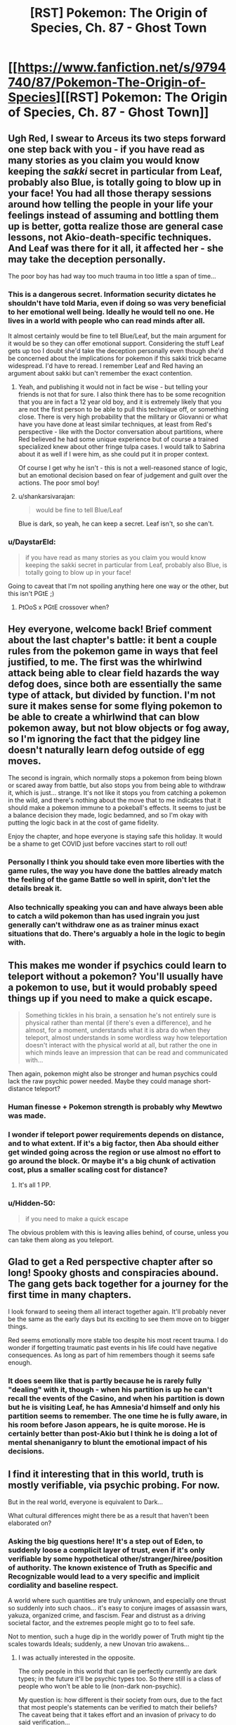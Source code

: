 #+TITLE: [RST] Pokemon: The Origin of Species, Ch. 87 - Ghost Town

* [[https://www.fanfiction.net/s/9794740/87/Pokemon-The-Origin-of-Species][[RST] Pokemon: The Origin of Species, Ch. 87 - Ghost Town]]
:PROPERTIES:
:Author: DaystarEld
:Score: 113
:DateUnix: 1606827793.0
:DateShort: 2020-Dec-01
:END:

** Ugh Red, I swear to Arceus its two steps forward one step back with you - if you have read as many stories as you claim you would know keeping the /sakki/ secret in particular from Leaf, probably also Blue, is totally going to blow up in your face! You had all those therapy sessions around how telling the people in your life your feelings instead of assuming and bottling them up is better, gotta realize those are general case lessons, not Akio-death-specific techniques. And Leaf was there for it all, it affected her - she may take the deception personally.

The poor boy has had way too much trauma in too little a span of time...
:PROPERTIES:
:Author: Memes_Of_Production
:Score: 29
:DateUnix: 1606832340.0
:DateShort: 2020-Dec-01
:END:

*** This is a dangerous secret. Information security dictates he shouldn't have told Maria, even if doing so was very beneficial to her emotional well being. Ideally he would tell no one. He lives in a world with people who can read minds after all.

It almost certainly would be fine to tell Blue/Leaf, but the main argument for it would be so they can offer emotional support. Considering the stuff Leaf gets up too I doubt she'd take the deception personally even though she'd be concerned about the implications for pokemon if this sakki trick became widespread. I'd have to reread. I remember Leaf and Red having an argument about sakki but can't remember the exact contention.
:PROPERTIES:
:Author: burnerpower
:Score: 35
:DateUnix: 1606835896.0
:DateShort: 2020-Dec-01
:END:

**** Yeah, and publishing it would not in fact be wise - but telling your friends is not that for sure. I also think there has to be some recognition that you are in fact a 12 year old boy, and it is extremely likely that you are not the first person to be able to pull this technique off, or something close. There is very high probability that the military or Giovanni or what have you have done at least similar techniques, at least from Red's perspective - like with the Doctor conversation about partitions, where Red believed he had some unique experience but of course a trained specialized knew about other fringe tulpa cases. I would talk to Sabrina about it as well if I were him, as she could put it in proper context.

Of course I get why he isn't - this is not a well-reasoned stance of logic, but an emotional decision based on fear of judgement and guilt over the actions. The poor smol boy!
:PROPERTIES:
:Author: Memes_Of_Production
:Score: 18
:DateUnix: 1606837180.0
:DateShort: 2020-Dec-01
:END:


**** u/shankarsivarajan:
#+begin_quote
  would be fine to tell Blue/Leaf
#+end_quote

Blue is dark, so yeah, he can keep a secret. Leaf isn't, so she can't.
:PROPERTIES:
:Author: shankarsivarajan
:Score: 11
:DateUnix: 1606931935.0
:DateShort: 2020-Dec-02
:END:


*** u/DaystarEld:
#+begin_quote
  if you have read as many stories as you claim you would know keeping the sakki secret in particular from Leaf, probably also Blue, is totally going to blow up in your face!
#+end_quote

Going to caveat that I'm not spoiling anything here one way or the other, but this isn't PGtE ;)
:PROPERTIES:
:Author: DaystarEld
:Score: 17
:DateUnix: 1606864669.0
:DateShort: 2020-Dec-02
:END:

**** PtOoS x PGtE crossover when?
:PROPERTIES:
:Author: BaptizedLobster
:Score: 4
:DateUnix: 1606920594.0
:DateShort: 2020-Dec-02
:END:


** Hey everyone, welcome back! Brief comment about the last chapter's battle: it bent a couple rules from the pokemon game in ways that feel justified, to me. The first was the whirlwind attack being able to clear field hazards the way defog does, since both are essentially the same type of attack, but divided by function. I'm not sure it makes sense for some flying pokemon to be able to create a whirlwind that can blow pokemon away, but not blow objects or fog away, so I'm ignoring the fact that the pidgey line doesn't naturally learn defog outside of egg moves.

The second is ingrain, which normally stops a pokemon from being blown or scared away from battle, but also stops you from being able to withdraw it, which is just... strange. It's not like it stops you from catching a pokemon in the wild, and there's nothing about the move that to me indicates that it should make a pokemon immune to a pokeball's effects. It seems to just be a balance decision they made, logic bedamned, and so I'm okay with putting the logic back in at the cost of game fidelity.

Enjoy the chapter, and hope everyone is staying safe this holiday. It would be a shame to get COVID just before vaccines start to roll out!
:PROPERTIES:
:Author: DaystarEld
:Score: 29
:DateUnix: 1606827927.0
:DateShort: 2020-Dec-01
:END:

*** Personally I think you should take even more liberties with the game rules, the way you have done the battles already match the feeling of the game Battle so well in spirit, don't let the details break it.
:PROPERTIES:
:Author: Dragfie
:Score: 19
:DateUnix: 1606883748.0
:DateShort: 2020-Dec-02
:END:


*** Also technically speaking you can and have always been able to catch a wild pokemon than has used ingrain you just generally can't withdraw one as as trainer minus exact situations that do. There's arguably a hole in the logic to begin with.
:PROPERTIES:
:Author: anenymouse
:Score: 4
:DateUnix: 1606880911.0
:DateShort: 2020-Dec-02
:END:


** This makes me wonder if psychics could learn to teleport without a pokemon? You'll usually have a pokemon to use, but it would probably speed things up if you need to make a quick escape.

#+begin_quote
  Something tickles in his brain, a sensation he's not entirely sure is physical rather than mental (if there's even a difference), and he almost, for a moment, understands what it is abra do when they teleport, almost understands in some wordless way how teleportation doesn't interact with the physical world at all, but rather the one in which minds leave an impression that can be read and communicated with...
#+end_quote

Then again, pokemon might also be stronger and human psychics could lack the raw psychic power needed. Maybe they could manage short-distance teleport?
:PROPERTIES:
:Author: Hidden-50
:Score: 20
:DateUnix: 1606838614.0
:DateShort: 2020-Dec-01
:END:

*** Human finesse + Pokemon strength is probably why Mewtwo was made.
:PROPERTIES:
:Author: Luminous_Lead
:Score: 22
:DateUnix: 1606851594.0
:DateShort: 2020-Dec-01
:END:


*** I wonder if teleport power requirements depends on distance, and to what extent. If it's a big factor, then Aba should either get winded going across the region or use almost no effort to go around the block. Or maybe it's a big chunk of activation cost, plus a smaller scaling cost for distance?
:PROPERTIES:
:Author: Grasmel
:Score: 8
:DateUnix: 1606898545.0
:DateShort: 2020-Dec-02
:END:

**** It's all 1 PP.
:PROPERTIES:
:Author: Toastybob42
:Score: 7
:DateUnix: 1606974361.0
:DateShort: 2020-Dec-03
:END:


*** u/Hidden-50:
#+begin_quote
  if you need to make a quick escape
#+end_quote

The obvious problem with this is leaving allies behind, of course, unless you can take them along as you teleport.
:PROPERTIES:
:Author: Hidden-50
:Score: 5
:DateUnix: 1606899063.0
:DateShort: 2020-Dec-02
:END:


** Glad to get a Red perspective chapter after so long! Spooky ghosts and conspiracies abound. The gang gets back together for a journey for the first time in many chapters.

I look forward to seeing them all interact together again. It'll probably never be the same as the early days but its exciting to see them move on to bigger things.

Red seems emotionally more stable too despite his most recent trauma. I do wonder if forgetting traumatic past events in his life could have negative consequences. As long as part of him remembers though it seems safe enough.
:PROPERTIES:
:Author: burnerpower
:Score: 20
:DateUnix: 1606836447.0
:DateShort: 2020-Dec-01
:END:

*** It does seem like that is partly because he is rarely fully "dealing" with it, though - when his partition is up he can't recall the events of the Casino, and when his partition is down but he is visiting Leaf, he has Amnesia'd himself and only his partition seems to remember. The one time he is fully aware, in his room before Jason appears, he is quite morose. He is certainly better than post-Akio but I think he is doing a lot of mental shenaniganry to blunt the emotional impact of his decisions.
:PROPERTIES:
:Author: Memes_Of_Production
:Score: 19
:DateUnix: 1606846609.0
:DateShort: 2020-Dec-01
:END:


** I find it interesting that in this world, truth is mostly verifiable, via psychic probing. For now.

But in the real world, everyone is equivalent to Dark...

What cultural differences might there be as a result that haven't been elaborated on?
:PROPERTIES:
:Author: CarVac
:Score: 14
:DateUnix: 1606845843.0
:DateShort: 2020-Dec-01
:END:

*** Asking the big questions here! It's a step out of Eden, to suddenly loose a complicit layer of trust, even if it's only verifiable by some hypothetical other/stranger/hiree/position of authority. The known existence of Truth as Specific and Recognizable would lead to a very specific and implicit cordiality and baseline respect.

A world where such quantities are truly unknown, and especially one thrust so suddenly into such chaos... it's easy to conjure images of assassin wars, yakuza, organized crime, and fascism. Fear and distrust as a driving societal factor, and the extremes people might go to to feel safe.

Not to mention, such a huge dip in the worldly power of Truth might tip the scales towards Ideals; suddenly, a new Unovan trio awakens...
:PROPERTIES:
:Author: strategicallusionary
:Score: 9
:DateUnix: 1606865638.0
:DateShort: 2020-Dec-02
:END:

**** I was actually interested in the opposite.

The only people in this world that can lie perfectly currently are dark types; in the future it'll be psychic types too. So there still is a class of people who won't be able to lie (non-dark non-psychic).

My question is: how different is their society from ours, due to the fact that most people's statements can be verified to match their beliefs? The caveat being that it takes effort and an invasion of privacy to do said verification...

Is this why renegade trials can be done so straightforwardly? I haven't seen any other level of implicit trust shown that wouldn't be reasonable in our real world full of doubt and lies.
:PROPERTIES:
:Author: CarVac
:Score: 13
:DateUnix: 1606865910.0
:DateShort: 2020-Dec-02
:END:

***** u/shankarsivarajan:
#+begin_quote
  why renegade trials can be done so straightforwardly
#+end_quote

I think the name and formality are misleading you. Thinking of them as renegade lynchings might be more reflective of the standard of evidence used.
:PROPERTIES:
:Author: shankarsivarajan
:Score: 14
:DateUnix: 1606933210.0
:DateShort: 2020-Dec-02
:END:


***** A true thinker here!
:PROPERTIES:
:Author: strategicallusionary
:Score: 3
:DateUnix: 1606875335.0
:DateShort: 2020-Dec-02
:END:


***** It also seems like if it gets to a trial it's safer to call them a renegade and kill them half because of the societal statement of not even getting close, but also that someone that gets away with something like being a renegade, even if it wasn't specifically being a renegade might lead to well smarter criminals who know how they've been caught before. Which arguably is part of why Giovanni recruits them, I mean besides the huge amount of leverage he would hold in the situation.
:PROPERTIES:
:Author: anenymouse
:Score: 3
:DateUnix: 1606881665.0
:DateShort: 2020-Dec-02
:END:


**** u/shankarsivarajan:
#+begin_quote
  Fear and distrust as a driving societal factor, and the extremes people might go to to feel safe.
#+end_quote

I wonder what such a world might look like ...
:PROPERTIES:
:Author: shankarsivarajan
:Score: 6
:DateUnix: 1606932992.0
:DateShort: 2020-Dec-02
:END:


** It feels like it's been so long since we had an old fashioned adventure with any of the cast. It's nice to see them start to get back to their lives after everything that happened these last 12 chapters, even if 'normal' to them now isn't the same 'normal' from before.

That Celadon tag-along is totally a covert agent for Erika. Doesn't help that she is Phoenix. I'm expecting a psychic breakdown at some point.
:PROPERTIES:
:Author: PDNeznor
:Score: 15
:DateUnix: 1606858976.0
:DateShort: 2020-Dec-02
:END:

*** Confirmed, I thought both these things!
:PROPERTIES:
:Author: strategicallusionary
:Score: 5
:DateUnix: 1606865767.0
:DateShort: 2020-Dec-02
:END:


** I've been kicking around a few thoughts about sakki and partitions.

Sakki is about removing conditioning that dictates what a pokemon should or should not do which returns them to their wild state driven by instinct.

Partitioning is about putting up barriers to block off certain patterns of thoughts or behaviors. Another way of thinking about it is that it's a type of imposed conditioning to not think about specific thoughts or mode of thoughts.

I suspect that sakki will, later in the story, be used to counteract the ability to partition.
:PROPERTIES:
:Author: xamueljones
:Score: 13
:DateUnix: 1606879372.0
:DateShort: 2020-Dec-02
:END:

*** u/shankarsivarajan:
#+begin_quote
  sakki will be used to counteract the ability to partition.
#+end_quote

I like this idea.
:PROPERTIES:
:Author: shankarsivarajan
:Score: 6
:DateUnix: 1606933446.0
:DateShort: 2020-Dec-02
:END:


** More red/leaf ship teasing!!!
:PROPERTIES:
:Author: tjhance
:Score: 12
:DateUnix: 1606887702.0
:DateShort: 2020-Dec-02
:END:


** That's a good pun for the chapter title Props =D
:PROPERTIES:
:Author: Luminous_Lead
:Score: 11
:DateUnix: 1606849920.0
:DateShort: 2020-Dec-01
:END:


** And just like that, it's going to be another month before a new chapter.

Red's path to the lonely top of Mt Silver is suddenly looming, and I love it.
:PROPERTIES:
:Author: strategicallusionary
:Score: 11
:DateUnix: 1606878607.0
:DateShort: 2020-Dec-02
:END:


** I always love reading the main characters' interactions with each other! Those, and fresh worldbuilding details too! Always the highlight of the first day of the month :D
:PROPERTIES:
:Author: I_Probably_Think
:Score: 10
:DateUnix: 1606849177.0
:DateShort: 2020-Dec-01
:END:

*** My extra-favourite is the main character travel scenes; the 'lets go; adventure time!', even if Blue's overly posturing (okay, a little bit because of it)
:PROPERTIES:
:Author: strategicallusionary
:Score: 7
:DateUnix: 1606865734.0
:DateShort: 2020-Dec-02
:END:


** Huh in terms of places that you encounter Team Rocket in the games it's like Mount Moon, where they're trying to get Fossils, the Nugget Bridge where they try to recruit strong trainers, there's a grunt stealing TMs in Cerulean City proper, the Games Corner where they have a base and are implicitly the owners of it, Silph Co in Sabrina's city where they attempt to steal both the Silph Scope and the Master Ball. And of course in Lavender Town where they catch a multitude of pokemon and orphan a Cubone leading us to see a the ghost of a Marowak. And i think there's one more encounter or two but the last two are the important ones to keep in mind.

Team Rocket or rather the various forces under Giovanni have the Silph Scope or an equivalent to one, they then use that to capture a ton of ghost pokemon and probably Cubone/Marowak which our protaginists are too late to stop at least partially because of them posting */ONLINE/* their plans to do something about Lavender Town. Which is great of coordination, but also shows their hand to the person that's arguably working against them or it could be said that our group has stumbled upon Giovanni's plans more than once.

Also as an aside Sabrina being told that oh yeah a psychic can totally lie and not even know that they lied if they have a partition up was hilarious if only the Hoenn events had happened a little bit later, but also the extreme irony that if she had started the though experiment during the month that Red had been a part of mentorship group well let's just say Sabrina had multiple reasons to feel regret not only towards Red but seemingly toward Mewtwo also.
:PROPERTIES:
:Author: anenymouse
:Score: 9
:DateUnix: 1606882407.0
:DateShort: 2020-Dec-02
:END:


** Awesome chapter as always. I love learning more about the various "supernatural" ghost/psychic/dark phenomena in this world.

The paragraph about replication struck me as odd. If it allowed for the easy, cheap & legal replication of something as complex as a Silph Scope, you'd think it would also let people replicate i.e. Ultra Balls and Full Restores, which seems like it would have huge market consequences--but instead, the only example given is pokemon statues, which is cool but hardly world-shaking. If there's some reason why battle tech can't be reproduced, it's probably worth mentioning, as otherwise the entire PokeMart business would be quickly replaced with replicators where trainers can slot in whatever they need more of and just xerox it a hundred times. You do mention a manufacturing shakeup, but to me the casual and offhanded nature of the description didn't seem to match the consequences of the new tech.
:PROPERTIES:
:Author: LazarusRises
:Score: 13
:DateUnix: 1606844774.0
:DateShort: 2020-Dec-01
:END:

*** Perhaps the replication machines are energy intensive enough that it's only worth replacing certain things? Cheaper to cook up an industrial scale batch of full restores, rather than cloning a crate of them. That could be why it's only used for more advanced devices.
:PROPERTIES:
:Author: Lord_Zane
:Score: 13
:DateUnix: 1606850858.0
:DateShort: 2020-Dec-01
:END:


*** u/blasted0glass:
#+begin_quote
  you'd think it would also let people replicate i.e. Ultra Balls and Full Restores
#+end_quote

Not sure about Full Restores, but I imagine the Pokeball tech using a rare element that cannot itself be scanned.

My headcannon for why Pokeballs cannot duplicate Pokemon relates to the [[https://www.youtube.com/watch?v=owPC60Ue0BE][No Cloning Theorem]]. Also: [[https://en.wikipedia.org/wiki/No-cloning_theorem][(wikipedia article)]] In essence, biology requires destructive scans for sufficient accuracy, but duplicating physical objects can afford non-destructive scans and lesser accuracy.

So maybe Full Restores have a biological component.
:PROPERTIES:
:Author: blasted0glass
:Score: 14
:DateUnix: 1606857753.0
:DateShort: 2020-Dec-02
:END:

**** I like the idea of Full Restores containing Chansey DNA a lot.
:PROPERTIES:
:Author: LazarusRises
:Score: 10
:DateUnix: 1606931753.0
:DateShort: 2020-Dec-02
:END:

***** Chansey learn Softboiled and (sometimes) have the Natural Cure ability, so it makes sense that Chansey DNA might /code/ to produce some sort of healing enzyme, or enhanced platelets and antibodies.

But just sticking any DNA into a medicine, all by itself, doesn't make as much sense to me, unless maybe you're trying to treat a genetic disorder. No matter what it codes for, DNA all by itself is just a really big molecule.
:PROPERTIES:
:Author: TheTrickFantasic
:Score: 1
:DateUnix: 1607532180.0
:DateShort: 2020-Dec-09
:END:

****** I mean. It's Pokemon.
:PROPERTIES:
:Author: LazarusRises
:Score: 2
:DateUnix: 1607532255.0
:DateShort: 2020-Dec-09
:END:


**** You could make a scan at a lower resolution, and then, when materializing, use an algorithm to fill in the gaps using some high-resolution templates stored in the pokeball. For the biology to work, it doesn't necessarily need to be the same high-resolution data, it only needs to be high-resolution data that perform the same function just as well.

The question is, would the high-res template be destroyed because of the no-cloning theorem, and if so, would we need the cloning pokeball "refilled" on a regular basis?
:PROPERTIES:
:Author: DuskyDay
:Score: 1
:DateUnix: 1607610177.0
:DateShort: 2020-Dec-10
:END:


*** It also might be that Poke balls specifically are like not something that can be replicated considering they aren't mentioned at all. Like that the tech is finicky and leads to say voltorbs or simply nonfunctional Poke Balls in general.
:PROPERTIES:
:Author: anenymouse
:Score: 5
:DateUnix: 1606881491.0
:DateShort: 2020-Dec-02
:END:


** Is Maria going become a Hex Maniac?
:PROPERTIES:
:Author: Trips-Over-Tail
:Score: 6
:DateUnix: 1606946311.0
:DateShort: 2020-Dec-03
:END:


** Typo thread!
:PROPERTIES:
:Author: DaystarEld
:Score: 4
:DateUnix: 1606827878.0
:DateShort: 2020-Dec-01
:END:

*** u/Jigsawbit:
#+begin_quote
  Her gaze meets his, something he can't quite read in them
#+end_quote

Subject-verb disagreement

Also, I'm not sure if this can even be considered a typo, but if you meant for Reigan to be a reference to Mob Psycho, his name is actually spelled Reigen with an E! (Also I'm always happy to see more Mob characters show up, A+ name references so far!)
:PROPERTIES:
:Author: Jigsawbit
:Score: 4
:DateUnix: 1606858629.0
:DateShort: 2020-Dec-02
:END:

**** Definitely a typo :) Thanks!
:PROPERTIES:
:Author: DaystarEld
:Score: 3
:DateUnix: 1606864427.0
:DateShort: 2020-Dec-02
:END:

***** Reigan is still there on ff.net. Is it being slow to update?
:PROPERTIES:
:Author: CarVac
:Score: 2
:DateUnix: 1606883837.0
:DateShort: 2020-Dec-02
:END:

****** That's weird, could have sworn I fixed it. Should be correct now :)
:PROPERTIES:
:Author: DaystarEld
:Score: 3
:DateUnix: 1606890921.0
:DateShort: 2020-Dec-02
:END:


*** | “I have a ton of questions for you,” Lefa says to Jean Think it should be Leaf
:PROPERTIES:
:Author: Mc54322
:Score: 3
:DateUnix: 1606831262.0
:DateShort: 2020-Dec-01
:END:

**** Fixed!
:PROPERTIES:
:Author: DaystarEld
:Score: 1
:DateUnix: 1606864979.0
:DateShort: 2020-Dec-02
:END:


*** Red hasn't watched or read a lot of fiction, relatively speaking, but from what he remembers, whether the heroes in stories even used their special powers was seriously explored in most.

I think “was” should be “wasn't” here, based on context.

two fo them -> two of them
:PROPERTIES:
:Author: sableSovereign
:Score: 3
:DateUnix: 1606834382.0
:DateShort: 2020-Dec-01
:END:

**** Fixed, thanks!
:PROPERTIES:
:Author: DaystarEld
:Score: 2
:DateUnix: 1606865022.0
:DateShort: 2020-Dec-02
:END:


*** "Our main objective is to study what may be happening at the Tower"

Missing a period.
:PROPERTIES:
:Author: LazarusRises
:Score: 3
:DateUnix: 1606844222.0
:DateShort: 2020-Dec-01
:END:

**** Fixed, thanks :)
:PROPERTIES:
:Author: DaystarEld
:Score: 1
:DateUnix: 1606865045.0
:DateShort: 2020-Dec-02
:END:


*** u/CarVac:
#+begin_quote
  soon he's experiencing the cold through brisk morning air through two bodies.
#+end_quote

Remove "cold through"
:PROPERTIES:
:Author: CarVac
:Score: 3
:DateUnix: 1606880459.0
:DateShort: 2020-Dec-02
:END:


*** u/Hidden-50:
#+begin_quote
  Leaf is experimenting with fundamentally rewrite the brains of millions of pokemon
#+end_quote

experimenting with fundamentally rewrite -> experimenting with fundamentally rewriting (?)

#+begin_quote
  He almost brings the partition up, but takes a moment to breath instead, to focus on the warmth of Leaf's arm in his.
#+end_quote

takes a moment to breath -> takes a moment to breathe (?)

#+begin_quote
  leaving her murkrow to perch on her shoulder,its dark feathers blending with her hair
#+end_quote

,its -> , its

#+begin_quote
  begin packing way their riding gear
#+end_quote

packing way -> packing away
:PROPERTIES:
:Author: Hidden-50
:Score: 2
:DateUnix: 1606838308.0
:DateShort: 2020-Dec-01
:END:

**** Fixed!
:PROPERTIES:
:Author: DaystarEld
:Score: 1
:DateUnix: 1606865346.0
:DateShort: 2020-Dec-02
:END:


*** u/Hidden-50:
#+begin_quote
  what it is abra do when they teleport
#+end_quote

Not sure, should "Abra" be capitalized here? Or is that not done when talking about the species.
:PROPERTIES:
:Author: Hidden-50
:Score: 2
:DateUnix: 1606838674.0
:DateShort: 2020-Dec-01
:END:

**** Species are not capitalized.
:PROPERTIES:
:Author: CarVac
:Score: 1
:DateUnix: 1606848585.0
:DateShort: 2020-Dec-01
:END:


*** "So the bad news is, less people were free to come than I expected," -- maybe Blue's grammar error, which could be fine, but fewer!

causing Blue to woop as they race ahead. -- I think this is commonly whoop?

His attention is distracted by Maria, who's standing not too far and glancing over at the two fo them as she brushes her murkrow's feathers. -- two /of/ them

As Red waits in line, he takes his phone out to message his mom and let her know they arrived, a young man with short dirty blonde hair approaches. -- this can't be one sentence if only separated by commas. Could put an and before the "a young man"?
:PROPERTIES:
:Author: kevshea
:Score: 2
:DateUnix: 1606848556.0
:DateShort: 2020-Dec-01
:END:

**** +In the pokemon world it's woop instead of whoop because the word derives from wooper+
:PROPERTIES:
:Author: Duck__Quack
:Score: 8
:DateUnix: 1606852498.0
:DateShort: 2020-Dec-01
:END:

***** New headcanon right here.
:PROPERTIES:
:Author: sharikak54
:Score: 5
:DateUnix: 1606857323.0
:DateShort: 2020-Dec-02
:END:


**** Fixed, thanks!
:PROPERTIES:
:Author: DaystarEld
:Score: 1
:DateUnix: 1606865340.0
:DateShort: 2020-Dec-02
:END:


*** u/1337_w0n:
#+begin_quote
  causing him to stumbles a bit
#+end_quote
:PROPERTIES:
:Author: 1337_w0n
:Score: 1
:DateUnix: 1606849232.0
:DateShort: 2020-Dec-01
:END:

**** Fixed!
:PROPERTIES:
:Author: DaystarEld
:Score: 2
:DateUnix: 1606865334.0
:DateShort: 2020-Dec-02
:END:


*** ** 68.18% - correction
   :PROPERTIES:
   :CUSTOM_ID: correction
   :END:
<< as he feels Aiko's shirt slips from his fingers

#+begin_quote

  #+begin_quote
    as he feels Aiko's shirt slip from his fingers
  #+end_quote
#+end_quote
:PROPERTIES:
:Author: Toastybob42
:Score: 1
:DateUnix: 1606974037.0
:DateShort: 2020-Dec-03
:END:

**** Fixed!
:PROPERTIES:
:Author: DaystarEld
:Score: 2
:DateUnix: 1607015077.0
:DateShort: 2020-Dec-03
:END:


*** ten seconds of hers -> her time

he scents for food -> Elsewhere the abra is referred to as "it".

if he hasn't practiced -> hadn't

answer I was given; -> :

the three psychics' searching -> The apostrophe isn't necessarily wrong, but seems unnecessary and less intuitive; I had to reread to check if it made sense.

short dirty blonde hair -> "blond" is usually the masculine form.
:PROPERTIES:
:Author: thrawnca
:Score: 1
:DateUnix: 1607114203.0
:DateShort: 2020-Dec-05
:END:

**** All fixed, thank you :)
:PROPERTIES:
:Author: DaystarEld
:Score: 2
:DateUnix: 1607185345.0
:DateShort: 2020-Dec-05
:END:


** I just thought that with me finishing the 87 chapters that are out right now I'd just let my thoughts flow free. First off this has been one of if not the best Pokémon fanfic that I have read. (I've read about the top 20 most favorited stories.) It has so much potential with the way you have written the plot and the characters main end goals. The way you write is unique to the other stories where you actually go into detail where most people might not put the effort into. The parts where you talk about one person for a few chapters then switch to a different persons story really makes the book feel more like a tv show than just a book. I don't mean for this to be offensive towards your writing(I have loved the story so far) but I feel as if the main attack with Groudon and Kyogre feels almost a little rushed. With how devastating the Stormbirds attack was and from what I have read that it almost happens yearly with the seasons, I just wish that the story would have a prequel or some more context before Red's story starts. For example with what Giovanni said about humans becoming complacent, that was the first time that I have really wanted more story before Red started his journey and how the world ran. Overall I hope you continue writing the story because of how amazing this book can still grow and flourish. I am still amazed that you have kept so determined to write after 7 years and hope that you stay safe and continue writing. Also this community seems really cool.
:PROPERTIES:
:Author: TJ09TJ09
:Score: 3
:DateUnix: 1607041212.0
:DateShort: 2020-Dec-04
:END:

*** Thanks a lot, I'm glad you've enjoyed it so much!
:PROPERTIES:
:Author: DaystarEld
:Score: 2
:DateUnix: 1607041790.0
:DateShort: 2020-Dec-04
:END:

**** It's so nice being able to actually talk to the author. Since fan fiction really is based off of the determination to write, most stories feel almost discarded or thrown away but not yours.
:PROPERTIES:
:Author: TJ09TJ09
:Score: 2
:DateUnix: 1607042398.0
:DateShort: 2020-Dec-04
:END:

***** It helps that there's an active wider community, I think :)
:PROPERTIES:
:Author: DaystarEld
:Score: 2
:DateUnix: 1607055948.0
:DateShort: 2020-Dec-04
:END:


*** It's my go-to recommendation when people are interested in the premise of HPMoR but turned off by Harry's attitude.
:PROPERTIES:
:Author: thrawnca
:Score: 1
:DateUnix: 1607296310.0
:DateShort: 2020-Dec-07
:END:


** Pray tell, where is Ace international law student Alex Cyr?\\
Another exeggcution must be scheduled, to be sure.\\
And by the way, where on earth is the ever-elusive Rei?\\
It's been way too long, since we've seen her.\\
Heard she's even more powerful than Sabrina!\\
Did she "die in the earthquake" as in "fake her own death"?\\
Wise that would be, and she better stay dead.\\
Or she too will soon draw her last breath.\\
Cause if she makes a play for dangerous secrets and crosses Red's path....\\
Let's just say you really don't want to draw this 12 year old's wrath!\\
Run far away, lay low and everything might just turn out well.\\
And heed the warning, that Yuuta and Maddie and Rakim are screaming from hell:

*If you dare to cross Red, you are already dead!*
:PROPERTIES:
:Author: DavidGretzschel
:Score: 3
:DateUnix: 1606914513.0
:DateShort: 2020-Dec-02
:END:


** Why not just have one Abra registered to a pokemon center, and institutionally arrange that all pokemon centers have public-use Abra registered to each other to form a public transport network to every city? (Or even every address if you have enough abra)
:PROPERTIES:
:Author: GreenSatyr
:Score: 3
:DateUnix: 1606922747.0
:DateShort: 2020-Dec-02
:END:

*** As Red indirectly notes this chapter, abra can only teleport their trainer, requiring time and familiarity.
:PROPERTIES:
:Author: DaystarEld
:Score: 6
:DateUnix: 1606930943.0
:DateShort: 2020-Dec-02
:END:

**** Do /kadabra/ have the same limitation?
:PROPERTIES:
:Author: shankarsivarajan
:Score: 2
:DateUnix: 1606931846.0
:DateShort: 2020-Dec-02
:END:

***** Yes, all psychic pokemon that teleport others do.
:PROPERTIES:
:Author: DaystarEld
:Score: 3
:DateUnix: 1606934641.0
:DateShort: 2020-Dec-02
:END:


** Oh wow this just keeps getting better, especially as I've been really curious about Ghost Pokémon in this world ever since the scene with the Gastly and Lampent.
:PROPERTIES:
:Author: WankSocrates
:Score: 3
:DateUnix: 1606923631.0
:DateShort: 2020-Dec-02
:END:


** It's always a delight to read these.

/Red hasn't read or watched a lot of fiction, relatively speaking/

Relative to other tweens, or in general?

Anyway, I'm sure that once knowledge of sakki does get out, there will be conspiracy theories that the legendaries were captured years or generations ago. There probably already are, since the conditioning itself was developed within living memory. And they'll surely be the subject of an arms race if they can be used aggressively.

ETA: Aggressively by any old psychic, I should say, since hunters can already to that. Maybe Red just ought to work harder at getting one first.
:PROPERTIES:
:Author: Meykem
:Score: 2
:DateUnix: 1606880672.0
:DateShort: 2020-Dec-02
:END:


** Hell yeah, this story makes at least one day in thirty a good day for me. Thanks for your consistent effort, professor Eld!
:PROPERTIES:
:Author: WildFowl82
:Score: 2
:DateUnix: 1606900009.0
:DateShort: 2020-Dec-02
:END:


** I don't mean to offend you with this question, but have you considered basing your side characters for this story on the side characters from the anime? At least name and design wise. It would help us readers to be able to visualize the events in the story and probably help them become at least a little more memorable.
:PROPERTIES:
:Author: xkcloud
:Score: 6
:DateUnix: 1606838991.0
:DateShort: 2020-Dec-01
:END:

*** No offense taken, but uh, I don't watch the anime >.>
:PROPERTIES:
:Author: DaystarEld
:Score: 19
:DateUnix: 1606853867.0
:DateShort: 2020-Dec-01
:END:

**** Neither do I, but it's nice having an image to go on sometimes.
:PROPERTIES:
:Author: xkcloud
:Score: 6
:DateUnix: 1606862817.0
:DateShort: 2020-Dec-02
:END:


*** Not that I've seen the anime past season 1, but including some cameos of pokemon characters would be nice for those that have. Although, implying that the characters in the story aren't already memorable is crazy. You're crazy. How can you forget, the twins, or the savvy foreigner, or even the mysterious foreigner!
:PROPERTIES:
:Author: PDNeznor
:Score: 7
:DateUnix: 1606859274.0
:DateShort: 2020-Dec-02
:END:

**** There are in general probably just too many characters that show up too briefly for me to make them all memorable, but I can't use that excuse entirely, especially when I basically never do physical descriptions :P
:PROPERTIES:
:Author: DaystarEld
:Score: 8
:DateUnix: 1606864966.0
:DateShort: 2020-Dec-02
:END:

***** It's probably too late to start the trend now, but you could name them after npc trainers in the games and do a little "/wink wink nudge nudge/ they /might/ be the same character"\\
And it would be fun for anyone replaying the game to randomly run into a trainer named "Glen" or something and have a little "Oh hey I know that guy"

It's actually what I thought you were doing at first and why you didn't bother describing any of them.
:PROPERTIES:
:Author: WantDiscussion
:Score: 1
:DateUnix: 1607633165.0
:DateShort: 2020-Dec-11
:END:


** u/DavidGretzschel:
#+begin_quote
  Uhm.... that feels inconsistent:The wariness deepens. Talking or thinking about this part in particular always makes the discomfort worse. “I didn't. Keep my concentration, I mean. It was hard to focus on any one thing at a time, so I used my psydar instead, and only realized when the first two people... when their minds vanished at the same time, right next to the golem that I thought was summoned to save them.”

  “And then you focused on it?”

  “With the help of my partitioned self, yeah. I realized the next time it attacked a survivor that it was able to see humans as threats. After that it was just a matter of warning my friends.”
#+end_quote

This reads like he killed Rakim first and then Maddie.

Red killed Maddie with her Sandslash to save Lizzy.So he already broke that taboo, at that point.Then *afterwards* he killed Rakim with Maria's Vulpix to save her and Glen.

Seems more odd that Red wouldn't have used Rakim's Golem or his Magmar, because it felt wrong, when he just did the same thing with Maddie's Sandslash.Especially since it was Rakim's Golem from the beginning, that tipped him off.Or at least that's what he's telling Sabrina.

That story has another problem though, because Rakim's Golem only told him that there was one renegade about.Not that Roark specifically was one. Roark is dark and probably was using a pokémon to just shovel them free (and then getting a separate kill command, which Red could not have known for sure). So my theory is that Red succeeded in becoming the perfect liar.

And he's hiding the fact that he went full "sleep time first, ask questions later" at that point, which is worthy of a renegade branding.

Actually no, I'm none too confident that I can properly keep track of Red's web of lies and deception.

Part of the problem is that I'm never sure what "partition is up" vs "partition is down" means.Does up mean "up like a raised gate" or "up like a raised wall"?Like..... is a partition more like a fence (coming in from below) or more like a garage door (coming in from above)?I only know "partition of a set" from mathematics. Or on a hard drive.This isn't as obvious as raising and lowering psychic shields.I have raised shields in real life before, after all.

Could you maybe clear that up? Or perhaps cut down on the ambiguity :)
:PROPERTIES:
:Author: DavidGretzschel
:Score: 1
:DateUnix: 1606912141.0
:DateShort: 2020-Dec-02
:END:

*** When the partition is up, the partition is active. When the partition is down, it is inactive. Leaf was praising him for having it down for so long.
:PROPERTIES:
:Author: masasin
:Score: 2
:DateUnix: 1607113258.0
:DateShort: 2020-Dec-04
:END:

**** Ah thanks. I think mostly I read it like that, but I was never sure and when things started going up and down, I got lost at some point.

So when the partition is up, we get happy/cheerful/driven Red as the protagonist.\\
And happy Red is the "partitioned self".\\
And the "partitioned self" is what was in control till the Spinarak broke the partition?\\
Is that about right?

I'll have to reread the Red-scenes again with that cleared up, because I only sorta get his internal dynamics.\\
His cognitive processes are fascinating, but also extremely alien to me.
:PROPERTIES:
:Author: DavidGretzschel
:Score: 1
:DateUnix: 1607128809.0
:DateShort: 2020-Dec-05
:END:

***** There was the after-his-dad-died partition before, but then there was the post-Aiko one too.

The partitioned self (the Red in control when there's a partition) is what was there before Spinarak and after. It's just that now, the full him can be aware of what's going on, and give feedback.
:PROPERTIES:
:Author: masasin
:Score: 2
:DateUnix: 1607172715.0
:DateShort: 2020-Dec-05
:END:


***** Partitioned Red is indeed the happy and cheerful one, but it's a bit more complicated than that, because ever since the first merging with the Exeggcute, his /unpartitioned/ mind has continued to be conscious - but locked out of controlling his body - while the partition is up.
:PROPERTIES:
:Author: thrawnca
:Score: 2
:DateUnix: 1607296509.0
:DateShort: 2020-Dec-07
:END:

****** It's interesting how unpartitioned Red doesn't mind not being able to control his body? I wonder if they're really two complete minds, or if it's more like a split-brain situation, where one hemisphere can send advice to the other, but they don't actually identify as two [[https://en.wikipedia.org/wiki/Personal_identity][numerically distinct]] people.
:PROPERTIES:
:Author: DuskyDay
:Score: 2
:DateUnix: 1607615524.0
:DateShort: 2020-Dec-10
:END:


*** Wait, why do you think Maddie was killed first?
:PROPERTIES:
:Author: DaystarEld
:Score: 1
:DateUnix: 1606930751.0
:DateShort: 2020-Dec-02
:END:

**** I suppose it was never spelled out directly.But I read those chapters over quite a bit, trying to make sense of what happened when to whom. And why things happened at all (i.e. why was Lizzy attacked?). It was very confusing, because chapter 86 introduced a third renegade (with a similar name to Rakim, which I originally mixed him up with) in the retelling and then hipster Leaf was being ambiguous about the gender of Maddie.[before you fixed that]Perhaps I finally had a timeline in my head and then fell prey to confirmation bias.But rereading it all, everything seems to point to that.

Chapter 83 Interlude XV - Titans III

So Maria gets directions from Fake-Lizzy, but then the directions change.

#+begin_quote
  She stops in confusion as the mental sense starts directing her somewhere again, still full of fear and a sense of urgency... but the direction she feels her attention being tugged in is different from before. “The direction changed?”
#+end_quote

That would make sense if Lizzy was already safe.Though maybe he just reprioritized on the fly since we get this soon after:

#+begin_quote
  “I don't know.” MG leans against the wall, feeling overwhelmed by the despair and fear and insistent need to get down to where the next murder is going to happen... /murder?/

  She focuses on the feeling again, eyes closed, and feels the psychic impressions mixing with her own... /emergency-danger-pokemon-hurry-victim- searching-KILLINGINTENT.../ MG's eyes snap open as she sucks in a shocked breath at the surge of violent focus she felt, for just a moment. She thought a pokemon had gotten in, somehow, but no, this is something more deliberate...
#+end_quote

But this part happened before Rakim was killed.And KILLINGINTENT was capitalized, kind of like D-E-T-E-R-M-I-N-A-T-I-O-N. So I figured that's Red doing his Sakki-thing on a Pokemon. Since Sakki has been referred to specifically as "killing intent".

Also the hospital:

#+begin_quote
  “You still acted quickly in capturing his pokemon after,” Lizzy says. “That was really brave! I was so shocked by what happened I didn't even think of it, just ran away. I got doubly lucky my renegade's sandslash didn't chase after me, or kill someone else while I was busy with the generator, and just stood around her body until Leaf was able to put it to sleep.”
#+end_quote

So she was only busy with the generator after Maddie was dead, presumably very cautiously tiptoing around a very confused Sandslash that just killed all her Pokémon and its own trainer. [you mentioned in one of the latter comment-threads that her Arcanine didn't stand a chance, because of type advantage and I think she'd throw everything she had at it, to save her own life]\\
And it must have taken her a while, since she was worried that the Sandslash might have gone on another rampage, whilst she did generator repairs aided only by emergency lights. [her Pokémon being dead]

Admittedly the hospital timeline might be part of some convoluted alibi-scheme, but I just took it at face-value.

----

#+begin_quote
  And...

  The renegade is screaming, horrible high pitched sounds of pain as light bursts from around the corner.

  [then Lizzy captures the Magmar and Golem and helps Glen without much of a delay in any of it]

  “Glen, no, wake up,” light, she needs light to see what she's doing as she sprays the potion, it's hard to make out where the wound is in the red emergency lights...

  A moment later they shut off, and she nearly screams in fear and frustration before the building's regular lights come on, blindingly bright after the red gloom that she feels she's been in for hours. She rapidly blinks, then takes a closer look at Glen's head.
#+end_quote

Between Rakim cuddling with the Vulpix and the light coming back on, there's maybe a minute that's passed.

If Rakim died before Maddie, the following would had to have happened in just one minute:\\
Maddie chases Lizzy with a Sandslash. Presumably away from the generator, not towards it, since that's why she was likely targeted in the first place.\\
Lizzy summons all of her Pokémon to defend herself, till they're either all dead or crippled. Because why wouldn't she? It's been established before that a competent trainer would always sacrifice their Pokémon to save your own life or buy themself time, if need be.\\
Then Maddie's Sandslash turns on her.\\
Then Lizzy carefully tiptoes back around the bloodspattered Sandslash to the generator.\\
Then she fixes it without any Pokémon using only her electrical engineering skills with emergency light only.

That doesn't really seem likely.\\
Red confirms in this chapter, that he had to use Maddie's Sandslash, because he had no other option.\\
Even though he just used the Vulpix hug technique, he couldn't do it with Lizzy's much faster Arcanine (the mate of Soul? Oh God..... Lizzy lost her soulmate!)\\
Even though he has experience with Pikachu's senses, he couldn't do it with a similar enough Flaaffy.\\
Those are good options, that he presumably would have tried.\\
Maybe he couldn't use them, because he was busy controlling the Vulpix at the moment, but there's no reason to assume that it had this highly specific timing.

---\\
Now Lizzy was in Subbasement 1, which has a "turn around the lost tourists"-order, not a "kill all intruders"-order, like subbasement 3.\\
And even Rakim considered not acting on the explicit kill-order, since this was obviously not the situation it was intended for.\\
And Giovanni doesn't hire giggly unstable psychopaths for guard duty.\\
[at least Rakim wasn't and it doesn't seem like the proper fit for the job]

But Maddie trying to kill the girl that loudly announces that it's looking for the generator makes perfect sense.\\
Though unless she's going for the psychopathic employee award of the year, this must have been a direct order from Archer, since she's thereby actively hindering the rescue of her colleagues, fantasy Indigo league competitors and presumably friends.

What doesn't make sense is to kill the girl that just fixed the generators.\\
Much simpler to sneak around her and destroy the generators for good.\\
Lizzy presumably would have been on her way to join up with Glenn and the others.
:PROPERTIES:
:Author: DavidGretzschel
:Score: 2
:DateUnix: 1606944504.0
:DateShort: 2020-Dec-03
:END:

***** argh.... Reddit removes all linebreaks, when you edit a comment!\\
That's why this looks so messy.

tl;dr: Cause the other way around just doesn't make sense.

I'm not really great at reading.\\
Translating text into visuals, mapping different parallel perspectives onto a cohesive timeline. Who's standing where doing what in a fight scene?\\
Reading Leaf's journalism and not immediately forgetting all the names as soon as I hit the next sentence?\\
Even keeping similar Japanese names straight.....\\
Very difficult for me.\\
And I used this as a good challenge to push my reading comprehension to its limit.\\
So that I one day may reread "Animorphs: the reckoning" and Worm again and it's more than just a fun blur to me.

If my analysis doesn't make sense, I'd be surprised, but also very interested to hear where I reasoned wrongly.
:PROPERTIES:
:Author: DavidGretzschel
:Score: 1
:DateUnix: 1606946429.0
:DateShort: 2020-Dec-03
:END:

****** I think I see the root of the error :) This part:

#+begin_quote
  But this part happened before Rakim was killed.And KILLINGINTENT was capitalized, kind of like D-E-T-E-R-M-I-N-A-T-I-O-N. So I figured that's Red doing his Sakki-thing on a Pokemon. Since Sakki has been referred to specifically as "killing intent".
#+end_quote

Was not from Red using /sakki,/ but rather from Red /sensing/ the killing intent of the pokemon the renegade was using. Psychics can't sense things without feeling them: their powers work entirely by mirroring.

So this:

#+begin_quote
  She stops in confusion as the mental sense starts directing her somewhere again, still full of fear and a sense of urgency... but the direction she feels her attention being tugged in is different from before. “The direction changed?”
#+end_quote

Was not because Lizzy was safe, but because the first trapped people Red was guiding Maria toward died. Sorry that was confusing!
:PROPERTIES:
:Author: DaystarEld
:Score: 1
:DateUnix: 1607015651.0
:DateShort: 2020-Dec-03
:END:

******* I suppose it could be read like that.

But it's not just the wording.

Timing-wise Lizzy's side of events must have played out incredibly fast.\\
Rakim burns, Maria captures the Golem and Magmar, starts helping Glen, notices the emergency lights going out and the normal lights turning back on.\\
If Maria lost consciousness during this maybe, but that didn't happen.

So I reread Lizzy's account again:\\
"Turned out to be a sandslash, which chased after me soon after. I nearly went through my whole belt just slowing it down as I ran around the halls... until suddenly it turned on its trainer."

Apparently she only "nearly" ran thru her whole belt.\\
Maybe her Mareep made it. Or maybe turning on power was as simple as flipping the right switch?

The whole fight plus the repair would have played out in maybe 60 seconds. And both fights would have to follow one another very closely, when those events happened independently from one another.

And then Lizzy reports:

“You still acted quickly in capturing his pokemon after,” Lizzy says. “That was really brave! I was so shocked by what happened I didn't even think of it, just ran away. I got doubly lucky my renegade's sandslash didn't chase after me, or kill someone else while I was busy with the generator, and just stood around her body until Leaf was able to put it to sleep.”

This implies that she met Leaf after she just fixed the generator, since otherwise she would have to say "when I was busy with the generator for sixty seconds, climbed from subbasement 1 to subbasement 3, give Maria a hug, have an extended conversation with her and go off to find another exit".

But if she met Leaf right after fixing the generator, she also would have been told that Red was the one who guided her by Leaf. And then she would have told Maria, when they were wondering about who did that.\\
But Lizzy does not mention meeting Leaf.\\
But the way she tells it, the unattended Sandslash was only a danger when she was fixing the generator. (maybe 30 seconds)

I appreciate that the hospital scene is full of unreliable narrators, but there's no way an attentive reader could have looked at everything that's written and thought that "Rakim, then Maddie" is even remotely likely.
:PROPERTIES:
:Author: DavidGretzschel
:Score: 1
:DateUnix: 1607024556.0
:DateShort: 2020-Dec-03
:END:

******** I see a couple more assumptions that I think are causing the confusion:

#+begin_quote
  The whole fight plus the repair would have played out in maybe 60 seconds.
#+end_quote

Lizzy had been working on the generators already when the renegade found her and attacked, knowing that the lowest basement level was exposed and not sure what she might have seen.

#+begin_quote
  This implies that she met Leaf after she just fixed the generator
#+end_quote

No, she didn't know Leaf did that until afterward. The last thing she saw was the sandslash turn on its master, then she ran back to the generator, finished fixing it, and was guided to Maria by Red.
:PROPERTIES:
:Author: DaystarEld
:Score: 2
:DateUnix: 1607056246.0
:DateShort: 2020-Dec-04
:END:

********* Ok, maybe it's not necessarily impossible.\\
But "Rakim, then Maddie" is not "Fair Play:Whodunnit".\\
So we have 60 seconds (or maybe make it 120) after Rakim starts getting burned. Also we know from the text, that it takes a while till he stops screaming, but I suppose Red only had to give the command once and the Vulpix sticks with the attack. Or the Vulpix only attacked once and watched Rakim die slowly from it, without attacking him further.\\
And maybe Red had to choose between helping Maria and helping Lizzy.\\
So Red only had the Sandslash-option, because Lizzy lost her Pokémon already, while he was taking care of Rakim.\\
That works a little better, because now only the Sandslash turning on Maddie had to happen, not the Sandslash slashing almost all of Lizzy's Pokémon first.

So then Lizzy finds the generator, fixes it with the help of at least one surviving Pokémon. Also her hands are surprisingly steady after sprinting, losing many of her beloved Pokémon and seeing a woman get torn to bits in front of her.\\
Maybe Takada-hands are adrenaline-proof as a virtue when it comes to electrical stuff. Or maybe she just had to pull the last lever and it didn't matter.

It's just extremely unlikely timing, that one can't guess or puzzle together from the given information in the text.

I understood those chapters as a puzzle of trying to figure out what was actually going on. Made even more interesting when we got unreliable witness accounts in the hospital scene with everyone keeping secrets from each other or the public.\\
Similar to the Mt. Moon investigation and the exeggcute-arc.

"Roark, Rakim, then Maddie" works best dramatically for Red's gradual descent into renegade-dom, of course.\\
Breaking taboos in sequence is good narrative progression.\\
[though I don't think we know whether Roark was first or last]
:PROPERTIES:
:Author: DavidGretzschel
:Score: 2
:DateUnix: 1607127972.0
:DateShort: 2020-Dec-05
:END:

********** I think I would challenge the idea that people can't put this (mostly) together with the text as presented; most people did not seem to have trouble interpreting it as far as I can tell by comments/reviews on those chapters, and when I asked a reader to give an unprompted summary of what they believe occurred, this was their response:

#+begin_quote
  The floor collapsed, because of the earthquakes. Then the Iranian Renegade guy, along with a few others that were stationed there, decide that the risk of being outed as renegades is lower than the risk of the cops investigating the basement, so they go around killing people who fell in accidentally. Red is one of them, he reads the minds of people getting killed and Pokemon doing the killing, and sends out a psychic distress signal to anyone he recognizes within his range. Lizzy and Maria are within his range, they run in to fight the renegades, but they start losing badly. Red panicks, uses sakki on Maria's Vulpix to kill the renegade. (Side note, it's unclear whether that would work on a Pokemon that is more thoroughly trained, Vulpix was recently caught so maybe it would be easier to overcome the conditioning? I forgot to mention that, I thought it would come up) Then Red turns Lizzy's renegade's Sandslash against its trainer, and Leaf put the third to sleep, probably first since Red didn't fall asleep while directing Maria, so the renegades are all taken care of and everyone can focus on rescue operations.
#+end_quote

Not everything about this is correct (Lizzy didn't run in to fight the renegades, in her situation it was more of warning that one was approaching her), and there's definitely still some uncertainty inherent to the text due to unreliable narrators and not all the /sakki/ mechanics being fully explained, but it notably doesn't confuse the order-of-events.

Not saying this to dismiss your own experience, I definitely could have written it more clearly and will try to edit it to do so at some point :) Just wanted to point out that some of the assumptions you made while reading it were not necessarily inherent to the text.
:PROPERTIES:
:Author: DaystarEld
:Score: 3
:DateUnix: 1607186273.0
:DateShort: 2020-Dec-05
:END:

*********** Thanks, that's helpful. I'm surprised that someone would have intuited that order of events. Did that reader already read chapter 87? Because then it doesn't count, since Red just presents this as the order :)

If not though..... "some of the assumptions you made while reading it were not necessarily inherent to the text" Yeah probably. Or maybe nobody assumed that Red would be directing Lizzy and Maria at the same time (or swap between them), which I strongly assumed because of the Lizzy-projection. [and that being similar to some of the Rei-experiments] Definitely will try rereading this with fresh eyes at some point, though.
:PROPERTIES:
:Author: DavidGretzschel
:Score: 2
:DateUnix: 1607188315.0
:DateShort: 2020-Dec-05
:END:

************ I don't believe they did, else they probably would have known that Red used /sakki/ against the sandslash too. If you do reread would be interested in what you think, with this all in mind :)
:PROPERTIES:
:Author: DaystarEld
:Score: 2
:DateUnix: 1607271135.0
:DateShort: 2020-Dec-06
:END:


******** *not her Mareep, her Flaafy
:PROPERTIES:
:Author: DavidGretzschel
:Score: 1
:DateUnix: 1607024610.0
:DateShort: 2020-Dec-03
:END:


** HelpMeButler <Pokemon: The origin of species>
:PROPERTIES:
:Author: cheesy-aint-easy
:Score: 0
:DateUnix: 1606982524.0
:DateShort: 2020-Dec-03
:END:
